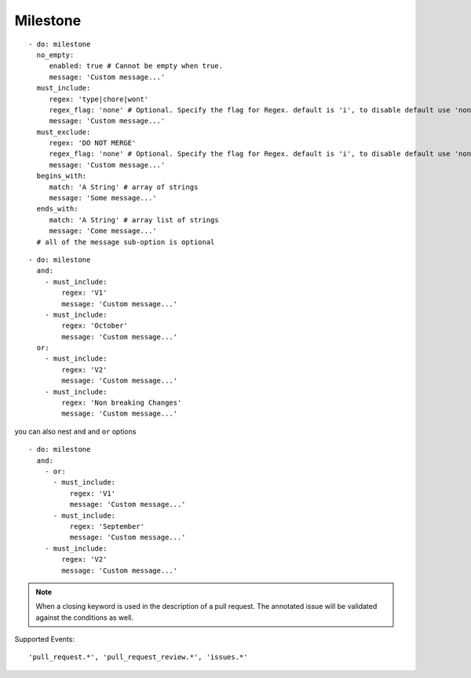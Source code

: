 Milestone
^^^^^^^^^^^^^^

::

    - do: milestone
      no_empty:
         enabled: true # Cannot be empty when true.
         message: 'Custom message...'
      must_include:
         regex: 'type|chore|wont'
         regex_flag: 'none' # Optional. Specify the flag for Regex. default is 'i', to disable default use 'none'
         message: 'Custom message...'
      must_exclude:
         regex: 'DO NOT MERGE'
         regex_flag: 'none' # Optional. Specify the flag for Regex. default is 'i', to disable default use 'none'
         message: 'Custom message...'
      begins_with:
         match: 'A String' # array of strings
         message: 'Some message...'
      ends_with:
         match: 'A String' # array list of strings
         message: 'Come message...'
      # all of the message sub-option is optional

::

    - do: milestone
      and:
        - must_include:
            regex: 'V1'
            message: 'Custom message...'
        - must_include:
            regex: 'October'
            message: 'Custom message...'
      or:
        - must_include:
            regex: 'V2'
            message: 'Custom message...'
        - must_include:
            regex: 'Non breaking Changes'
            message: 'Custom message...'

you can also nest ``and`` and ``or`` options

::

    - do: milestone
      and:
        - or:
          - must_include:
              regex: 'V1'
              message: 'Custom message...'
          - must_include:
              regex: 'September'
              message: 'Custom message...'
        - must_include:
            regex: 'V2'
            message: 'Custom message...'


.. note::
    When a closing keyword is used in the description of a pull request. The annotated issue will be validated against the conditions as well.

Supported Events:
::

    'pull_request.*', 'pull_request_review.*', 'issues.*'